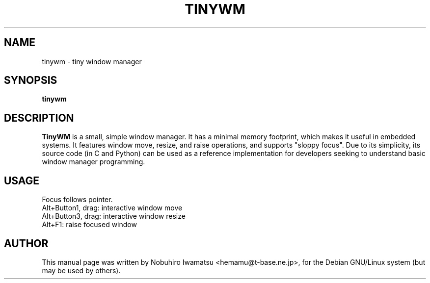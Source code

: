 .TH TINYWM "1" "March 2005"
.SH NAME
tinywm \- tiny window manager
.SH SYNOPSIS
.B tinywm
.SH DESCRIPTION
\fBTinyWM\fP is a small, simple window manager.  It has a minimal memory
footprint, which makes it useful in embedded systems.  It features window
move, resize, and raise operations, and supports "sloppy focus".
.
Due to its simplicity, its source code (in C and Python) can be used as a
reference implementation for developers seeking to understand basic window
manager programming.

.SH USAGE
.TP
Focus follows pointer.
.TP
Alt+Button1, drag: interactive window move
.TP
Alt+Button3, drag: interactive window resize
.TP
Alt+F1: raise focused window
.SH AUTHOR
This manual page was written by Nobuhiro Iwamatsu <hemamu@t-base.ne.jp>,
for the Debian GNU/Linux system (but may be used by others).

